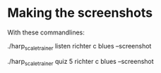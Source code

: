 * Making the screenshots

  With these commandlines:

  ./harp_scale_trainer listen richter c blues --screenshot

  ./harp_scale_trainer quiz 5 richter c blues --screenshot

  

